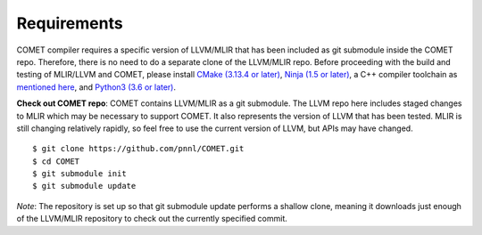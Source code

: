 Requirements
============

COMET compiler requires a specific version of LLVM/MLIR that has been included as git submodule inside the COMET repo.
Therefore, there is no need to do a separate clone of the LLVM/MLIR repo. 
Before proceeding with the build and testing of MLIR/LLVM and COMET, 
please install `CMake (3.13.4 or later) <https://cmake.org/download>`_,
`Ninja (1.5 or later) <https://ninja-build.org/>`_, 
a C++ compiler toolchain as `mentioned here <https://llvm.org/docs/GettingStarted.html#requirements>`_,
and `Python3 (3.6 or later) <https://www.python.org/downloads/>`_.

**Check out COMET repo**: COMET contains LLVM/MLIR as a git
submodule.  The LLVM repo here includes staged changes to MLIR which
may be necessary to support COMET.  It also represents the version of
LLVM that has been tested.  MLIR is still changing relatively rapidly,
so feel free to use the current version of LLVM, but APIs may have
changed.

::

   $ git clone https://github.com/pnnl/COMET.git
   $ cd COMET
   $ git submodule init
   $ git submodule update

*Note*: The repository is set up so that git submodule update performs a
shallow clone, meaning it downloads just enough of the LLVM/MLIR repository to check
out the currently specified commit.

.. autosummary::
   :toctree: generated

